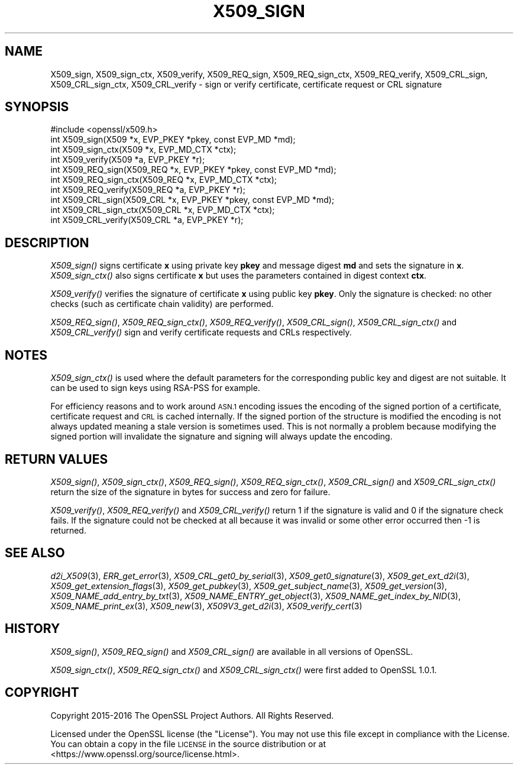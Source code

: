 .\" Automatically generated by Pod::Man 2.27 (Pod::Simple 3.28)
.\"
.\" Standard preamble:
.\" ========================================================================
.de Sp \" Vertical space (when we can't use .PP)
.if t .sp .5v
.if n .sp
..
.de Vb \" Begin verbatim text
.ft CW
.nf
.ne \\$1
..
.de Ve \" End verbatim text
.ft R
.fi
..
.\" Set up some character translations and predefined strings.  \*(-- will
.\" give an unbreakable dash, \*(PI will give pi, \*(L" will give a left
.\" double quote, and \*(R" will give a right double quote.  \*(C+ will
.\" give a nicer C++.  Capital omega is used to do unbreakable dashes and
.\" therefore won't be available.  \*(C` and \*(C' expand to `' in nroff,
.\" nothing in troff, for use with C<>.
.tr \(*W-
.ds C+ C\v'-.1v'\h'-1p'\s-2+\h'-1p'+\s0\v'.1v'\h'-1p'
.ie n \{\
.    ds -- \(*W-
.    ds PI pi
.    if (\n(.H=4u)&(1m=24u) .ds -- \(*W\h'-12u'\(*W\h'-12u'-\" diablo 10 pitch
.    if (\n(.H=4u)&(1m=20u) .ds -- \(*W\h'-12u'\(*W\h'-8u'-\"  diablo 12 pitch
.    ds L" ""
.    ds R" ""
.    ds C` ""
.    ds C' ""
'br\}
.el\{\
.    ds -- \|\(em\|
.    ds PI \(*p
.    ds L" ``
.    ds R" ''
.    ds C`
.    ds C'
'br\}
.\"
.\" Escape single quotes in literal strings from groff's Unicode transform.
.ie \n(.g .ds Aq \(aq
.el       .ds Aq '
.\"
.\" If the F register is turned on, we'll generate index entries on stderr for
.\" titles (.TH), headers (.SH), subsections (.SS), items (.Ip), and index
.\" entries marked with X<> in POD.  Of course, you'll have to process the
.\" output yourself in some meaningful fashion.
.\"
.\" Avoid warning from groff about undefined register 'F'.
.de IX
..
.nr rF 0
.if \n(.g .if rF .nr rF 1
.if (\n(rF:(\n(.g==0)) \{
.    if \nF \{
.        de IX
.        tm Index:\\$1\t\\n%\t"\\$2"
..
.        if !\nF==2 \{
.            nr % 0
.            nr F 2
.        \}
.    \}
.\}
.rr rF
.\"
.\" Accent mark definitions (@(#)ms.acc 1.5 88/02/08 SMI; from UCB 4.2).
.\" Fear.  Run.  Save yourself.  No user-serviceable parts.
.    \" fudge factors for nroff and troff
.if n \{\
.    ds #H 0
.    ds #V .8m
.    ds #F .3m
.    ds #[ \f1
.    ds #] \fP
.\}
.if t \{\
.    ds #H ((1u-(\\\\n(.fu%2u))*.13m)
.    ds #V .6m
.    ds #F 0
.    ds #[ \&
.    ds #] \&
.\}
.    \" simple accents for nroff and troff
.if n \{\
.    ds ' \&
.    ds ` \&
.    ds ^ \&
.    ds , \&
.    ds ~ ~
.    ds /
.\}
.if t \{\
.    ds ' \\k:\h'-(\\n(.wu*8/10-\*(#H)'\'\h"|\\n:u"
.    ds ` \\k:\h'-(\\n(.wu*8/10-\*(#H)'\`\h'|\\n:u'
.    ds ^ \\k:\h'-(\\n(.wu*10/11-\*(#H)'^\h'|\\n:u'
.    ds , \\k:\h'-(\\n(.wu*8/10)',\h'|\\n:u'
.    ds ~ \\k:\h'-(\\n(.wu-\*(#H-.1m)'~\h'|\\n:u'
.    ds / \\k:\h'-(\\n(.wu*8/10-\*(#H)'\z\(sl\h'|\\n:u'
.\}
.    \" troff and (daisy-wheel) nroff accents
.ds : \\k:\h'-(\\n(.wu*8/10-\*(#H+.1m+\*(#F)'\v'-\*(#V'\z.\h'.2m+\*(#F'.\h'|\\n:u'\v'\*(#V'
.ds 8 \h'\*(#H'\(*b\h'-\*(#H'
.ds o \\k:\h'-(\\n(.wu+\w'\(de'u-\*(#H)/2u'\v'-.3n'\*(#[\z\(de\v'.3n'\h'|\\n:u'\*(#]
.ds d- \h'\*(#H'\(pd\h'-\w'~'u'\v'-.25m'\f2\(hy\fP\v'.25m'\h'-\*(#H'
.ds D- D\\k:\h'-\w'D'u'\v'-.11m'\z\(hy\v'.11m'\h'|\\n:u'
.ds th \*(#[\v'.3m'\s+1I\s-1\v'-.3m'\h'-(\w'I'u*2/3)'\s-1o\s+1\*(#]
.ds Th \*(#[\s+2I\s-2\h'-\w'I'u*3/5'\v'-.3m'o\v'.3m'\*(#]
.ds ae a\h'-(\w'a'u*4/10)'e
.ds Ae A\h'-(\w'A'u*4/10)'E
.    \" corrections for vroff
.if v .ds ~ \\k:\h'-(\\n(.wu*9/10-\*(#H)'\s-2\u~\d\s+2\h'|\\n:u'
.if v .ds ^ \\k:\h'-(\\n(.wu*10/11-\*(#H)'\v'-.4m'^\v'.4m'\h'|\\n:u'
.    \" for low resolution devices (crt and lpr)
.if \n(.H>23 .if \n(.V>19 \
\{\
.    ds : e
.    ds 8 ss
.    ds o a
.    ds d- d\h'-1'\(ga
.    ds D- D\h'-1'\(hy
.    ds th \o'bp'
.    ds Th \o'LP'
.    ds ae ae
.    ds Ae AE
.\}
.rm #[ #] #H #V #F C
.\" ========================================================================
.\"
.IX Title "X509_SIGN 3"
.TH X509_SIGN 3 "2017-11-02" "1.1.0g" "OpenSSL"
.\" For nroff, turn off justification.  Always turn off hyphenation; it makes
.\" way too many mistakes in technical documents.
.if n .ad l
.nh
.SH "NAME"
X509_sign, X509_sign_ctx, X509_verify, X509_REQ_sign, X509_REQ_sign_ctx,
X509_REQ_verify, X509_CRL_sign, X509_CRL_sign_ctx, X509_CRL_verify \-
sign or verify certificate, certificate request or CRL signature
.SH "SYNOPSIS"
.IX Header "SYNOPSIS"
.Vb 1
\& #include <openssl/x509.h>
\&
\& int X509_sign(X509 *x, EVP_PKEY *pkey, const EVP_MD *md);
\& int X509_sign_ctx(X509 *x, EVP_MD_CTX *ctx);
\& int X509_verify(X509 *a, EVP_PKEY *r);
\&
\& int X509_REQ_sign(X509_REQ *x, EVP_PKEY *pkey, const EVP_MD *md);
\& int X509_REQ_sign_ctx(X509_REQ *x, EVP_MD_CTX *ctx);
\& int X509_REQ_verify(X509_REQ *a, EVP_PKEY *r);
\&
\& int X509_CRL_sign(X509_CRL *x, EVP_PKEY *pkey, const EVP_MD *md);
\& int X509_CRL_sign_ctx(X509_CRL *x, EVP_MD_CTX *ctx);
\& int X509_CRL_verify(X509_CRL *a, EVP_PKEY *r);
.Ve
.SH "DESCRIPTION"
.IX Header "DESCRIPTION"
\&\fIX509_sign()\fR signs certificate \fBx\fR using private key \fBpkey\fR and message
digest \fBmd\fR and sets the signature in \fBx\fR. \fIX509_sign_ctx()\fR also signs
certificate \fBx\fR but uses the parameters contained in digest context \fBctx\fR.
.PP
\&\fIX509_verify()\fR verifies the signature of certificate \fBx\fR using public key
\&\fBpkey\fR. Only the signature is checked: no other checks (such as certificate
chain validity) are performed.
.PP
\&\fIX509_REQ_sign()\fR, \fIX509_REQ_sign_ctx()\fR, \fIX509_REQ_verify()\fR,
\&\fIX509_CRL_sign()\fR, \fIX509_CRL_sign_ctx()\fR and \fIX509_CRL_verify()\fR sign and verify
certificate requests and CRLs respectively.
.SH "NOTES"
.IX Header "NOTES"
\&\fIX509_sign_ctx()\fR is used where the default parameters for the corresponding
public key and digest are not suitable. It can be used to sign keys using
RSA-PSS for example.
.PP
For efficiency reasons and to work around \s-1ASN.1\s0 encoding issues the encoding
of the signed portion of a certificate, certificate request and \s-1CRL\s0 is cached
internally. If the signed portion of the structure is modified the encoding
is not always updated meaning a stale version is sometimes used. This is not
normally a problem because modifying the signed portion will invalidate the
signature and signing will always update the encoding.
.SH "RETURN VALUES"
.IX Header "RETURN VALUES"
\&\fIX509_sign()\fR, \fIX509_sign_ctx()\fR, \fIX509_REQ_sign()\fR, \fIX509_REQ_sign_ctx()\fR,
\&\fIX509_CRL_sign()\fR and \fIX509_CRL_sign_ctx()\fR return the size of the signature
in bytes for success and zero for failure.
.PP
\&\fIX509_verify()\fR, \fIX509_REQ_verify()\fR and \fIX509_CRL_verify()\fR return 1 if the
signature is valid and 0 if the signature check fails. If the signature
could not be checked at all because it was invalid or some other error
occurred then \-1 is returned.
.SH "SEE ALSO"
.IX Header "SEE ALSO"
\&\fId2i_X509\fR\|(3),
\&\fIERR_get_error\fR\|(3),
\&\fIX509_CRL_get0_by_serial\fR\|(3),
\&\fIX509_get0_signature\fR\|(3),
\&\fIX509_get_ext_d2i\fR\|(3),
\&\fIX509_get_extension_flags\fR\|(3),
\&\fIX509_get_pubkey\fR\|(3),
\&\fIX509_get_subject_name\fR\|(3),
\&\fIX509_get_version\fR\|(3),
\&\fIX509_NAME_add_entry_by_txt\fR\|(3),
\&\fIX509_NAME_ENTRY_get_object\fR\|(3),
\&\fIX509_NAME_get_index_by_NID\fR\|(3),
\&\fIX509_NAME_print_ex\fR\|(3),
\&\fIX509_new\fR\|(3),
\&\fIX509V3_get_d2i\fR\|(3),
\&\fIX509_verify_cert\fR\|(3)
.SH "HISTORY"
.IX Header "HISTORY"
\&\fIX509_sign()\fR, \fIX509_REQ_sign()\fR and \fIX509_CRL_sign()\fR are available in all
versions of OpenSSL.
.PP
\&\fIX509_sign_ctx()\fR, \fIX509_REQ_sign_ctx()\fR and \fIX509_CRL_sign_ctx()\fR were first added
to OpenSSL 1.0.1.
.SH "COPYRIGHT"
.IX Header "COPYRIGHT"
Copyright 2015\-2016 The OpenSSL Project Authors. All Rights Reserved.
.PP
Licensed under the OpenSSL license (the \*(L"License\*(R").  You may not use
this file except in compliance with the License.  You can obtain a copy
in the file \s-1LICENSE\s0 in the source distribution or at
<https://www.openssl.org/source/license.html>.
